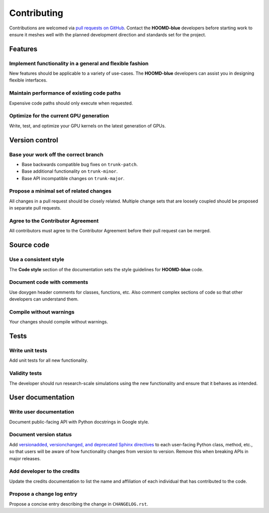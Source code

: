 .. Copyright (c) 2009-2024 The Regents of the University of Michigan.
.. Part of HOOMD-blue, released under the BSD 3-Clause License.

Contributing
============

Contributions are welcomed via `pull requests on GitHub
<https://github.com/glotzerlab/hoomd-blue/pulls>`__. Contact the **HOOMD-blue** developers before
starting work to ensure it meshes well with the planned development direction and standards set for
the project.

Features
--------

Implement functionality in a general and flexible fashion
_________________________________________________________

New features should be applicable to a variety of use-cases. The **HOOMD-blue** developers can
assist you in designing flexible interfaces.

Maintain performance of existing code paths
___________________________________________

Expensive code paths should only execute when requested.

Optimize for the current GPU generation
_______________________________________

Write, test, and optimize your GPU kernels on the latest generation of GPUs.

Version control
---------------

Base your work off the correct branch
_____________________________________

- Base backwards compatible bug fixes on ``trunk-patch``.
- Base additional functionality on ``trunk-minor``.
- Base API incompatible changes on ``trunk-major``.

Propose a minimal set of related changes
________________________________________

All changes in a pull request should be closely related. Multiple change sets that are loosely
coupled should be proposed in separate pull requests.

Agree to the Contributor Agreement
__________________________________

All contributors must agree to the Contributor Agreement before their pull request can be merged.

Source code
-----------

Use a consistent style
______________________

The **Code style** section of the documentation sets the style guidelines for **HOOMD-blue** code.

Document code with comments
___________________________

Use doxygen header comments for classes, functions, etc. Also comment complex sections of code so
that other developers can understand them.

Compile without warnings
________________________

Your changes should compile without warnings.

Tests
-----

Write unit tests
________________

Add unit tests for all new functionality.

Validity tests
______________

The developer should run research-scale simulations using the new functionality and ensure that it
behaves as intended.

User documentation
------------------

Write user documentation
________________________

Document public-facing API with Python docstrings in Google style.

Document version status
_______________________

Add `versionadded, versionchanged, and deprecated Sphinx directives
<https://www.sphinx-doc.org/en/master/usage/restructuredtext/directives.html#directive-versionadded>`__
to each user-facing Python class, method, etc., so that users will be aware of how functionality
changes from version to version. Remove this when breaking APIs in major releases.

Add developer to the credits
____________________________

Update the credits documentation to list the name and affiliation of each individual that has
contributed to the code.

Propose a change log entry
__________________________

Propose a concise entry describing the change in ``CHANGELOG.rst``.
